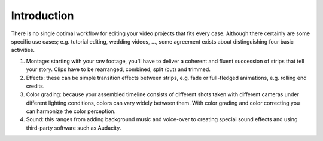 
************
Introduction
************

There is no single optimal workflow for editing your video projects that fits every case.
Although there certainly are some specific use cases; e.g. tutorial editing,
wedding videos, ..., some agreement exists about distinguishing four basic activities.

#. Montage: starting with your raw footage, you'll have to deliver a coherent and fluent succession
   of strips that tell your story. Clips have to be rearranged, combined, split (cut) and trimmed.
#. Effects: these can be simple transition effects between strips, e.g.
   fade or full-fledged animations, e.g. rolling end credits.
#. Color grading: because your assembled timeline consists of different shots taken
   with different cameras under different lighting conditions, colors can vary widely between them.
   With color grading and color correcting you can harmonize the color perception.
#. Sound: this ranges from adding background music and voice-over to creating special
   sound effects and using third-party software such as Audacity.
